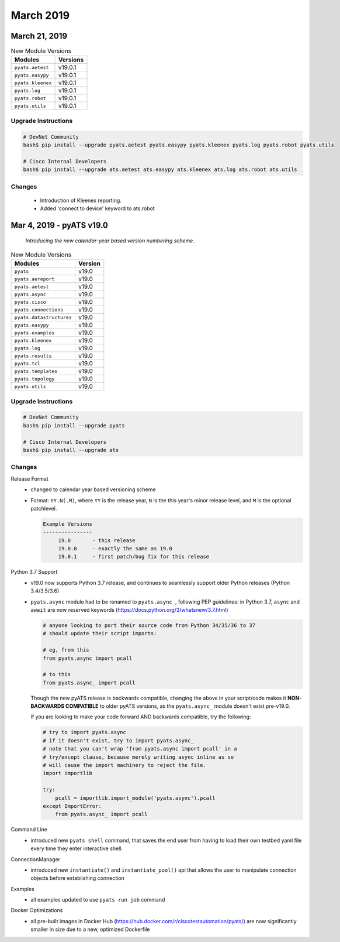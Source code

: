 March 2019
==========

March 21, 2019
--------------

.. csv-table:: New Module Versions
    :header: "Modules", "Versions"

    ``pyats.aetest``, v19.0.1
    ``pyats.easypy``, v19.0.1
    ``pyats.kleenex``, v19.0.1
    ``pyats.log``, v19.0.1
    ``pyats.robot``, v19.0.1
    ``pyats.utils``, v19.0.1

Upgrade Instructions
^^^^^^^^^^^^^^^^^^^^

.. code-block:: bash

    # DevNet Community
    bash$ pip install --upgrade pyats.aetest pyats.easypy pyats.kleenex pyats.log pyats.robot pyats.utils

    # Cisco Internal Developers
    bash$ pip install --upgrade ats.aetest ats.easypy ats.kleenex ats.log ats.robot ats.utils

Changes
^^^^^^^
    - Introduction of Kleenex reporting.

    - Added 'connect to device' keyword to ats.robot


Mar 4, 2019 - pyATS v19.0
-------------------------

    *Introducing the new calendar-year based version numbering scheme.*

.. csv-table:: New Module Versions
    :header: "Modules", "Version"

    ``pyats``, v19.0
    ``pyats.aereport``, v19.0
    ``pyats.aetest``, v19.0
    ``pyats.async``, v19.0
    ``pyats.cisco``, v19.0
    ``pyats.connections``, v19.0
    ``pyats.datastructures``, v19.0
    ``pyats.easypy``, v19.0
    ``pyats.examples``, v19.0
    ``pyats.kleenex``, v19.0
    ``pyats.log``, v19.0
    ``pyats.results``, v19.0
    ``pyats.tcl``, v19.0
    ``pyats.templates``, v19.0
    ``pyats.topology``, v19.0
    ``pyats.utils``, v19.0

Upgrade Instructions
^^^^^^^^^^^^^^^^^^^^

.. code-block:: bash

    # DevNet Community
    bash$ pip install --upgrade pyats

    # Cisco Internal Developers
    bash$ pip install --upgrade ats


Changes
^^^^^^^

Release Format
    - changed to calendar year based versioning scheme

    - Format: ``YY.N(.M)``, where ``YY`` is the release year, ``N`` is the
      this year's minor release level, and ``M`` is the optional patchlevel.

      .. code-block:: text

          Example Versions
          ----------------
               19.0       - this release
               19.0.0     - exactly the same as 19.0
               19.0.1     - first patch/bug fix for this release

Python 3.7 Support
    - v19.0 now supports Python 3.7 release, and continues to seamlessly support
      older Python releases (Python 3.4/3.5/3.6)

    - ``pyats.async`` module had to be renamed to ``pyats.async_``,
      following PEP guidelines: in Python 3.7, ``async`` and ``await`` are now
      reserved keywords (https://docs.python.org/3/whatsnew/3.7.html)

      .. code-block:: python

          # anyone looking to port their source code from Python 34/35/36 to 37
          # should update their script imports:

          # eg, from this
          from pyats.async import pcall

          # to this
          from pyats.async_ import pcall

      Though the new pyATS release is backwards compatible, changing the above
      in your script/code makes it **NON-BACKWARDS COMPATIBLE** to older
      pyATS versions, as the ``pyats.async_`` module doesn't exist pre-v19.0.

      If you are looking to make your code forward AND backwards compatible,
      try the following:

      .. code-block:: python

          # try to import pyats.async
          # if it doesn't exist, try to import pyats.async_
          # note that you can't wrap 'from pyats.async import pcall' in a
          # try/except clause, because merely writing async inline as so
          # will cause the import machinery to reject the file.
          import importlib

          try:
              pcall = importlib.import_module('pyats.async').pcall
          except ImportError:
              from pyats.async_ import pcall

Command Line
    - introduced new ``pyats shell`` command, that saves the end user from
      having to load their own testbed yaml file every time they enter
      interactive shell.

ConnectionManager
    - introduced new ``instantiate()`` and ``instantiate_pool()`` api that
      allows the user to manipulate connection objects before establishing
      connection

Examples
    - all examples updated to use ``pyats run job`` command

Docker Optimizations
    - all pre-built images in Docker Hub (https://hub.docker.com/r/ciscotestautomation/pyats/)
      are now significantly smaller in size due to a new, optimized Dockerfile
